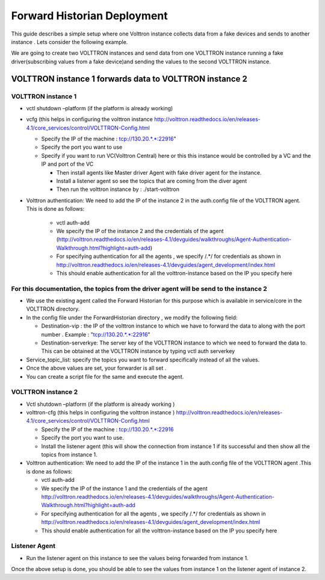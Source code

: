 .. _Forward-Historian-Deployment:

Forward Historian Deployment
=============================

This guide describes a simple setup where one Volttron instance collects
data from a fake devices and sends to another instance . Lets consider the
following example.

We are going to create two VOLTTRON instances and send data from one VOLTTRON 
instance running a fake driver(subscribing values from a fake device)and sending
the values to the second VOLTTRON instance.

VOLTTRON instance 1 forwards data to VOLTTRON instance 2
--------------------------------------------------------

VOLTTRON instance 1 
~~~~~~~~~~~~~~~~~~~

-  vctl shutdown –platform (if the platform is already working)
-  vcfg (this helps in configuring the volttron instance
   http://volttron.readthedocs.io/en/releases-4.1/core_services/control/VOLTTRON-Config.html

   -  Specify the IP of the machine : tcp://130.20.*.*:22916"
   -  Specify the port you want to use
   -  Specify if you want to run VC(Volttron Central) here or this this instance would be controlled 
      by a VC and the IP and port of the VC

      - Then install agents like Master driver Agent with fake driver agent for the instance.
      - Install a listener agent so see the topics that are coming from the diver agent
      - Then run the volttron instance by : ./start-volttron
- Volttron authentication: We need to add the IP of the instance 2 in the auth.config file of the VOLTTRON agent.
  This is done as follows:

   -  vctl auth-add
   -  We specify the IP of the instance 2 and the credentials of the agent
      (http://volttron.readthedocs.io/en/releases-4.1/devguides/walkthroughs/Agent-Authentication-Walkthrough.html?highlight=auth-add)
   -  For specifying authentication for all the agents , we specify /.*/ for credentials as shown in 
      http://volttron.readthedocs.io/en/releases-4.1/devguides/agent_development/index.html
   -  This should enable authentication for all the volttron-instance based on the IP you specify here

For this documentation, the topics from the driver agent will be send to the instance 2
~~~~~~~~~~~~~~~~~~~~~~~~~~~~~~~~~~~~~~~~~~~~~~~~~~~~~~~~~~~~~~~~~~~~~~~~~~~~~~~~~~~~~~~
-  We use the existing agent called the Forward Historian for this purpose which is available in service/core in the VOLTTRON directory.
-  In the config file under the ForwardHistorian directory , we modify the following field:

   - Destination-vip : the IP of the volttron instance to which we have to forward the data to along with the port number .
     Example : "tcp://130.20.*.*:22916"
   - Destination-serverkye: The server key of the VOLTTRON instance to which we need to forward the data to. 
     This can be obtained at the VOLTTRON instance by typing vctl auth serverkey

-  Service_topic_list: specify the topics you want to forward specifically instead of all the values.
-  Once the above values are set, your forwarder is all set .
-  You can create a script file for the same and execute the agent.

VOLTTRON instance 2
~~~~~~~~~~~~~~~~~~~

-  Vctl shutdown –platform (if the platform is already working )
-  volttron-cfg (this helps in configuring the volttron instance )
   http://volttron.readthedocs.io/en/releases-4.1/core_services/control/VOLTTRON-Config.html

   -  Specify the IP of the machine : tcp://130.20.*.*:22916
   -  Specify the port you want to use.
   -  Install the listener agent (this will show the connection from instance 1 if its successful 
      and then show all the topics from instance 1.

-  Volttron authentication: We need to add the IP of the instance 1 in the auth.config file of the VOLTTRON agent .This is done as follows:

   -  vctl auth-add
   -  We specify the IP of the instance 1 and the credentials of the agent 
      http://volttron.readthedocs.io/en/releases-4.1/devguides/walkthroughs/Agent-Authentication-Walkthrough.html?highlight=auth-add
   -  For specifying authentication for all the agents , we specify /.*/ for credentials as shown in 
      http://volttron.readthedocs.io/en/releases-4.1/devguides/agent_development/index.html
   -  This should enable authentication for all the volttron-instance based on the IP you specify here 

Listener Agent
~~~~~~~~~~~~~~
-  Run the listener agent on this instance to see the values being forwarded from instance 1.

Once the above setup is done, you should be able to see the values from instance 1 on the listener agent of instance 2.


